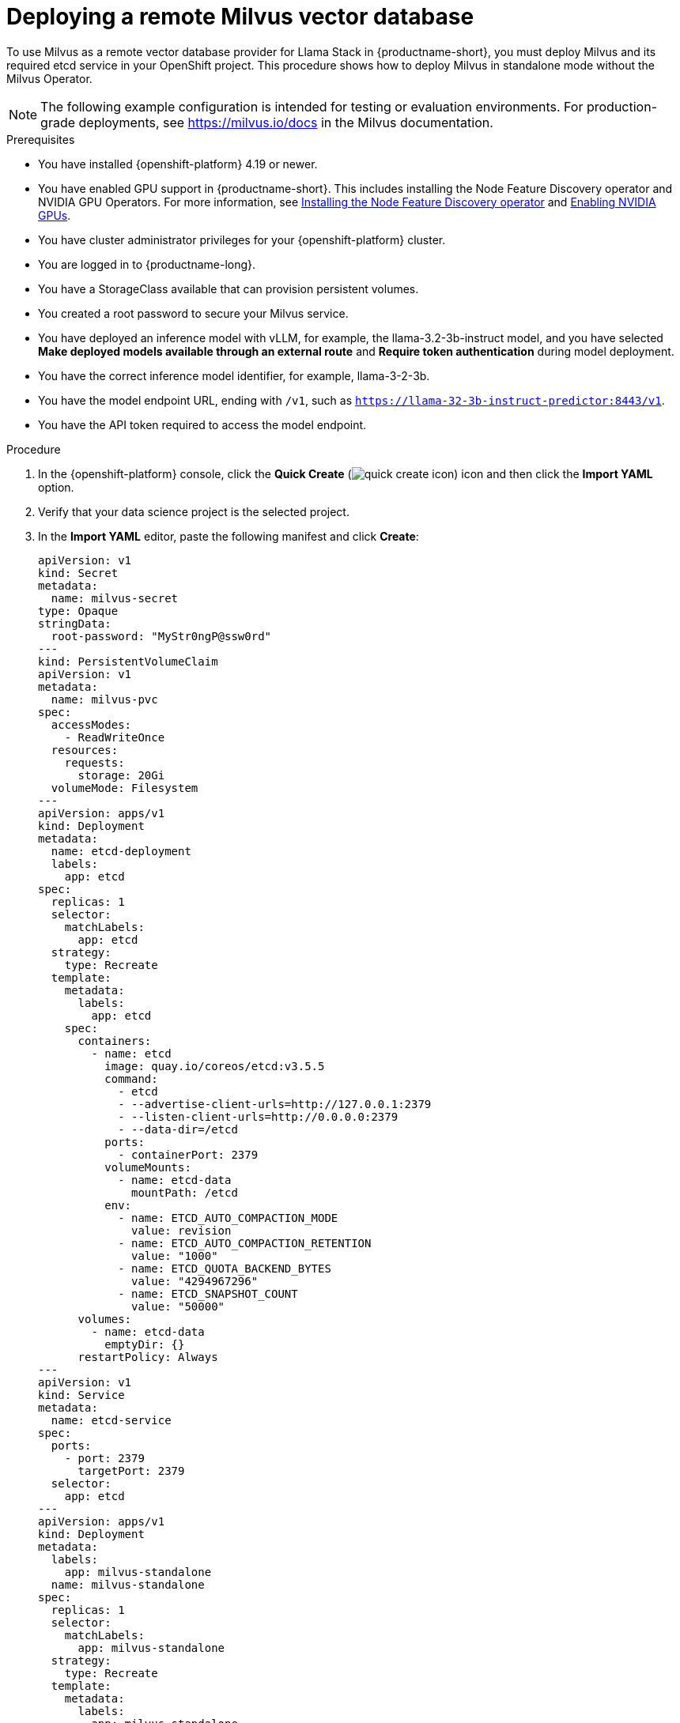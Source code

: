 :_module-type: PROCEDURE

[id="deploying-a-remote-milvus-vector-database_{context}"]
= Deploying a remote Milvus vector database 

[role="_abstract"]
To use Milvus as a remote vector database provider for Llama Stack in {productname-short}, you must deploy Milvus and its required etcd service in your OpenShift project. This procedure shows how to deploy Milvus in standalone mode without the Milvus Operator.

[NOTE]
====
The following example configuration is intended for testing or evaluation environments. For production-grade deployments, see link:https://milvus.io/docs[https://milvus.io/docs^] in the Milvus documentation.
====

.Prerequisites
* You have installed {openshift-platform} 4.19 or newer. 
ifndef::upstream[]
* You have enabled GPU support in {productname-short}. This includes installing the Node Feature Discovery operator and NVIDIA GPU Operators. For more information, see link:https://docs.redhat.com/en/documentation/openshift_container_platform/{ocp-latest-version}/html/specialized_hardware_and_driver_enablement/psap-node-feature-discovery-operator#installing-the-node-feature-discovery-operator_psap-node-feature-discovery-operator[Installing the Node Feature Discovery operator^] and link:{rhoaidocshome}{default-format-url}/managing_openshift_ai/enabling_accelerators#enabling-nvidia-gpus_managing-rhoai[Enabling NVIDIA GPUs^].
endif::[]
ifdef::upstream[]
* You have enabled GPU support. This includes installing the Node Feature Discovery and NVIDIA GPU Operators. For more information, see link:https://docs.nvidia.com/datacenter/cloud-native/openshift/latest/index.html[NVIDIA GPU Operator on {org-name} OpenShift Container Platform^] in the NVIDIA documentation. 
endif::[]
* You have cluster administrator privileges for your {openshift-platform} cluster.
* You are logged in to {productname-long}.
* You have a StorageClass available that can provision persistent volumes.
* You created a root password to secure your Milvus service.
* You have deployed an inference model with vLLM, for example, the llama-3.2-3b-instruct model, and you have selected *Make deployed models available through an external route* and *Require token authentication* during model deployment.
* You have the correct inference model identifier, for example, llama-3-2-3b.
* You have the model endpoint URL, ending with `/v1`, such as `https://llama-32-3b-instruct-predictor:8443/v1`.
* You have the API token required to access the model endpoint.
ifdef::upstream,self-managed[]
* You have installed the OpenShift command line interface (`oc`) as described in link:https://docs.redhat.com/en/documentation/openshift_container_platform/{ocp-latest-version}/html/cli_tools/openshift-cli-oc#installing-openshift-cli[Installing the OpenShift CLI^].
endif::[]
ifdef::cloud-service[]
* You have installed the OpenShift command line interface (`oc`) as described in link:https://docs.redhat.com/en/documentation/openshift_dedicated/{osd-latest-version}/html/cli_tools/openshift-cli-oc#installing-openshift-cli[Installing the OpenShift CLI (OpenShift Dedicated)^] or link:https://docs.redhat.com/en/documentation/red_hat_openshift_service_on_aws/{rosa-latest-version}/html/cli_tools/openshift-cli-oc#installing-openshift-cli[Installing the OpenShift CLI (Red Hat OpenShift Service on AWS)^].
endif::[]

.Procedure
. In the  {openshift-platform}  console, click the *Quick Create* (image:images/quick-create-icon.png[]) icon and then click the *Import YAML* option.
. Verify that your data science project is the selected project.
. In the *Import YAML* editor, paste the following manifest and click *Create*:
+
[source,yaml]
----
apiVersion: v1
kind: Secret
metadata:
  name: milvus-secret
type: Opaque
stringData:
  root-password: "MyStr0ngP@ssw0rd"
---
kind: PersistentVolumeClaim
apiVersion: v1
metadata:
  name: milvus-pvc
spec:
  accessModes:
    - ReadWriteOnce
  resources:
    requests:
      storage: 20Gi
  volumeMode: Filesystem
---
apiVersion: apps/v1
kind: Deployment
metadata:
  name: etcd-deployment
  labels:
    app: etcd
spec:
  replicas: 1
  selector:
    matchLabels:
      app: etcd
  strategy:
    type: Recreate
  template:
    metadata:
      labels:
        app: etcd
    spec:
      containers:
        - name: etcd
          image: quay.io/coreos/etcd:v3.5.5
          command:
            - etcd
            - --advertise-client-urls=http://127.0.0.1:2379
            - --listen-client-urls=http://0.0.0.0:2379
            - --data-dir=/etcd
          ports:
            - containerPort: 2379
          volumeMounts:
            - name: etcd-data
              mountPath: /etcd
          env:
            - name: ETCD_AUTO_COMPACTION_MODE
              value: revision
            - name: ETCD_AUTO_COMPACTION_RETENTION
              value: "1000"
            - name: ETCD_QUOTA_BACKEND_BYTES
              value: "4294967296"
            - name: ETCD_SNAPSHOT_COUNT
              value: "50000"
      volumes:
        - name: etcd-data
          emptyDir: {}
      restartPolicy: Always
---
apiVersion: v1
kind: Service
metadata:
  name: etcd-service
spec:
  ports:
    - port: 2379
      targetPort: 2379
  selector:
    app: etcd
---
apiVersion: apps/v1
kind: Deployment
metadata:
  labels:
    app: milvus-standalone
  name: milvus-standalone
spec:
  replicas: 1
  selector:
    matchLabels:
      app: milvus-standalone
  strategy:
    type: Recreate
  template:
    metadata:
      labels:
        app: milvus-standalone
    spec:
      containers:
        - name: milvus-standalone
          image: milvusdb/milvus:v2.6.0
          args: ["milvus", "run", "standalone"]
          env:
            - name: DEPLOY_MODE
              value: standalone
            - name: ETCD_ENDPOINTS
              value: etcd-service:2379
            - name: COMMON_STORAGETYPE
              value: local
            - name: MILVUS_ROOT_PASSWORD
              valueFrom:
                secretKeyRef:
                  name: milvus-secret
                  key: root-password
          livenessProbe:
            exec:
              command: ["curl", "-f", "http://localhost:9091/healthz"]
            initialDelaySeconds: 90
            periodSeconds: 30
            timeoutSeconds: 20
            failureThreshold: 5
          ports:
            - containerPort: 19530
              protocol: TCP
            - containerPort: 9091
              protocol: TCP
          volumeMounts:
            - name: milvus-data
              mountPath: /var/lib/milvus
      restartPolicy: Always
      volumes:
        - name: milvus-data
          persistentVolumeClaim:
            claimName: milvus-pvc
---
apiVersion: v1
kind: Service
metadata:
  name: milvus-service
spec:
  selector:
    app: milvus-standalone
  ports:
    - name: grpc
      port: 19530
      targetPort: 19530
    - name: http
      port: 9091
      targetPort: 9091
----
+
[NOTE]
====
* Use the gRPC port (`19530`) for the `MILVUS_ENDPOINT` setting in Llama Stack.
* The HTTP port (`9091`) is reserved for health checks.
* If you deploy Milvus in a different namespace, use the fully qualified service name in your Llama Stack configuration. For example:  
  `http://milvus-service.<namespace>.svc.cluster.local:19530`
====

.Verification

. In the {openshift-platform} web console, click *Workloads* → *Deployments*.
. Verify that both `etcd-deployment` and `milvus-standalone` show a status of *1 of 1 pods available*.
. Click *Pods* in the navigation panel and confirm that pods for both deployments are *Running*.
. Click the `milvus-standalone` pod name, then select the *Logs* tab.
. Verify that Milvus reports a healthy startup with output similar to:
+
[source,log]
----
Milvus Standalone is ready to serve ...
Listening on 0.0.0.0:19530 (gRPC)
----
. Click *Networking* → *Services* and confirm that the `milvus-service` and `etcd-service` resources exist and are exposed on ports `19530` and `2379`, respectively.
. (Optional) Click *Pods* → *milvus-standalone* → *Terminal* and run the following health check:
+
[source,terminal]
----
curl http://localhost:9091/healthz
----
+
A response of `{"status": "healthy"}` confirms that Milvus is running correctly.
